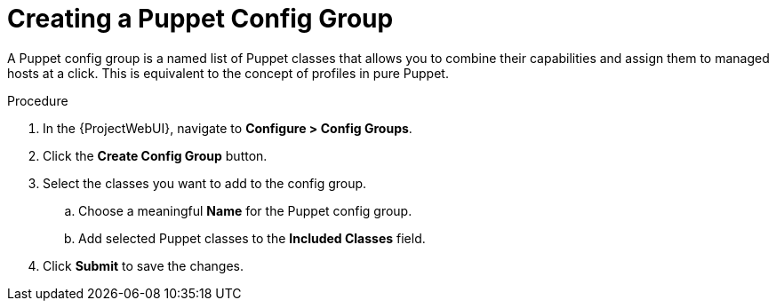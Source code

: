 [id="creating-a-puppet-config-group_{context}"]
= Creating a Puppet Config Group

A Puppet config group is a named list of Puppet classes that allows you to combine their capabilities and assign them to managed hosts at a click.
This is equivalent to the concept of profiles in pure Puppet.

.Procedure
. In the {ProjectWebUI}, navigate to *Configure > Config Groups*.
. Click the *Create Config Group* button.
. Select the classes you want to add to the config group.
.. Choose a meaningful *Name* for the Puppet config group.
.. Add selected Puppet classes to the *Included Classes* field.
. Click *Submit* to save the changes.
